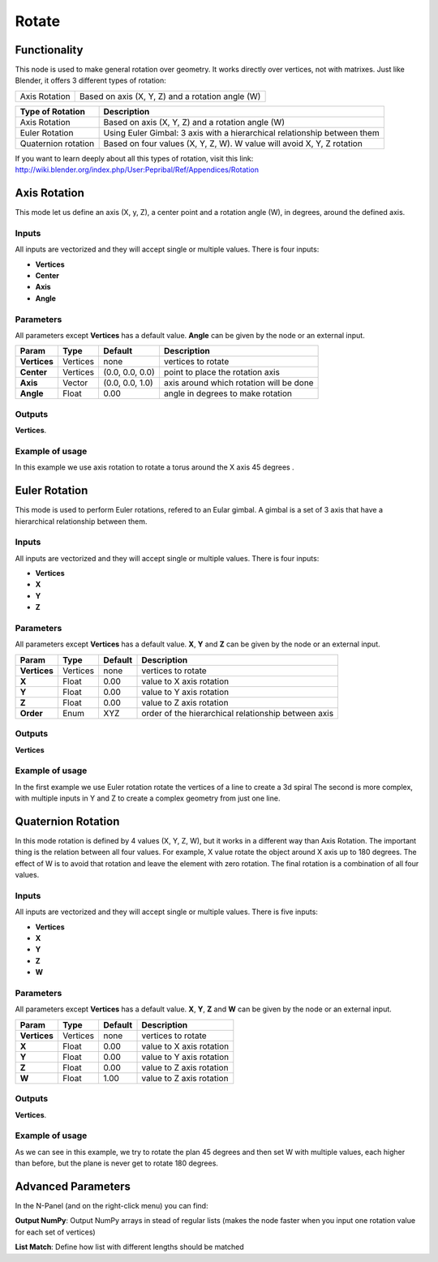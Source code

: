 Rotate
======

Functionality
-------------

This node is used to make general rotation over geometry. It works directly over vertices, not with matrixes. Just like Blender, it offers 3 different types of rotation:

=============  =================================================
Axis Rotation   Based on axis (X, Y, Z) and a rotation angle (W)
=============  =================================================

======================= ===========================================================================
Type of Rotation         Description
======================= ===========================================================================
Axis Rotation            Based on axis (X, Y, Z) and a rotation angle (W)
Euler Rotation           Using Euler Gimbal: 3 axis with a hierarchical relationship between them
Quaternion rotation      Based on four values (X, Y, Z, W). W value will avoid X, Y, Z rotation
======================= ===========================================================================

If you want to learn deeply about all this types of rotation, visit this link: http://wiki.blender.org/index.php/User:Pepribal/Ref/Appendices/Rotation


Axis Rotation
-------------

This mode let us define an axis (X, y, Z), a center point and a rotation angle (W), in degrees, around the defined axis.

Inputs
^^^^^^

All inputs are vectorized and they will accept single or multiple values.
There is four inputs:

- **Vertices**
- **Center**
- **Axis**
- **Angle**

Parameters
^^^^^^^^^^

All parameters except **Vertices** has a default value. **Angle** can be given by the node or an external input.


+----------------+---------------+-----------------+----------------------------------------------------+
| Param          | Type          | Default         | Description                                        |
+================+===============+=================+====================================================+
| **Vertices**   | Vertices      | none            | vertices to rotate                                 |
+----------------+---------------+-----------------+----------------------------------------------------+
| **Center**     | Vertices      | (0.0, 0.0, 0.0) | point to place the rotation axis                   |
+----------------+---------------+-----------------+----------------------------------------------------+
| **Axis**       | Vector        | (0.0, 0.0, 1.0) | axis around which rotation will be done            |
+----------------+---------------+-----------------+----------------------------------------------------+
| **Angle**      | Float         | 0.00            | angle in degrees to make rotation                  |
+----------------+---------------+-----------------+----------------------------------------------------+

Outputs
^^^^^^^

**Vertices**.

Example of usage
^^^^^^^^^^^^^^^^

.. image:: https://raw.githubusercontent.com/vicdoval/sverchok/docs_images/images_for_docs/transforms/rotate/rotate_vectors_blender_sverchok_example_1.png
  :alt: AxisRotationDemo1.PNG

In this example we use axis rotation to rotate a torus around the X axis 45 degrees .


Euler Rotation
--------------

This mode is used to perform Euler rotations, refered to an Eular gimbal. A gimbal is a set of 3 axis that have a hierarchical relationship between them.

Inputs
^^^^^^

All inputs are vectorized and they will accept single or multiple values.
There is four inputs:

- **Vertices**
- **X**
- **Y**
- **Z**

Parameters
^^^^^^^^^^

All parameters except **Vertices** has a default value. **X**, **Y** and **Z** can be given by the node or an external input.


+----------------+---------------+-----------------+-----------------------------------------------------+
| Param          | Type          | Default         | Description                                         |
+================+===============+=================+=====================================================+
| **Vertices**   | Vertices      | none            | vertices to rotate                                  |
+----------------+---------------+-----------------+-----------------------------------------------------+
| **X**          | Float         | 0.00            | value to X axis rotation                            |
+----------------+---------------+-----------------+-----------------------------------------------------+
| **Y**          | Float         | 0.00            | value to Y axis rotation                            |
+----------------+---------------+-----------------+-----------------------------------------------------+
| **Z**          | Float         | 0.00            | value to Z axis rotation                            |
+----------------+---------------+-----------------+-----------------------------------------------------+
| **Order**      | Enum          | XYZ             | order of the hierarchical relationship between axis |
+----------------+---------------+-----------------+-----------------------------------------------------+

Outputs
^^^^^^^

**Vertices**

Example of usage
^^^^^^^^^^^^^^^^

.. image::https://raw.githubusercontent.com/vicdoval/sverchok/docs_images/images_for_docs/transforms/rotate/rotate_vectors_blender_sverchok_example_2.png
  :alt: EulerRotationDemo1.PNG
.. image:: https://raw.githubusercontent.com/vicdoval/sverchok/docs_images/images_for_docs/transforms/rotate/rotate_vectors_blender_sverchok_example_3.png
  :alt: EulerRotationDemo2.PNG

In the first example we use Euler rotation rotate the vertices of a line to create a 3d spiral
The second is more complex, with multiple inputs in Y and Z to create a complex geometry from just one line.


Quaternion Rotation
-------------------

In this mode rotation is defined by 4 values (X, Y, Z, W), but it works in a different way than Axis Rotation. The important thing is the relation between all four values. For example, X value rotate the object around X axis up to 180 degrees. The effect of W is to avoid that rotation and leave the element with zero rotation.
The final rotation is a combination of all four values.

Inputs
^^^^^^

All inputs are vectorized and they will accept single or multiple values.
There is five inputs:

- **Vertices**
- **X**
- **Y**
- **Z**
- **W**

Parameters
^^^^^^^^^^

All parameters except **Vertices** has a default value. **X**, **Y**, **Z** and **W** can be given by the node or an external input.


+----------------+---------------+-----------------+-----------------------------------------------------+
| Param          | Type          | Default         | Description                                         |
+================+===============+=================+=====================================================+
| **Vertices**   | Vertices      | none            | vertices to rotate                                  |
+----------------+---------------+-----------------+-----------------------------------------------------+
| **X**          | Float         | 0.00            | value to X axis rotation                            |
+----------------+---------------+-----------------+-----------------------------------------------------+
| **Y**          | Float         | 0.00            | value to Y axis rotation                            |
+----------------+---------------+-----------------+-----------------------------------------------------+
| **Z**          | Float         | 0.00            | value to Z axis rotation                            |
+----------------+---------------+-----------------+-----------------------------------------------------+
| **W**          | Float         | 1.00            | value to Z axis rotation                            |
+----------------+---------------+-----------------+-----------------------------------------------------+

Outputs
^^^^^^^

**Vertices**.

Example of usage
^^^^^^^^^^^^^^^^

.. image:: https://raw.githubusercontent.com/vicdoval/sverchok/docs_images/images_for_docs/transforms/rotate/rotate_vectors_blender_sverchok_example_4.png
  :alt: QuatRotationDemo1.PNG

As we can see in this example, we try to rotate the plan 45 degrees and then set W with multiple values, each higher than before, but the plane is never get to rotate 180 degrees.

Advanced Parameters
-------------------

In the N-Panel (and on the right-click menu) you can find:

**Output NumPy**: Output NumPy arrays in stead of regular lists (makes the node faster when you input one rotation value for each set of vertices)

**List Match**: Define how list with different lengths should be matched
